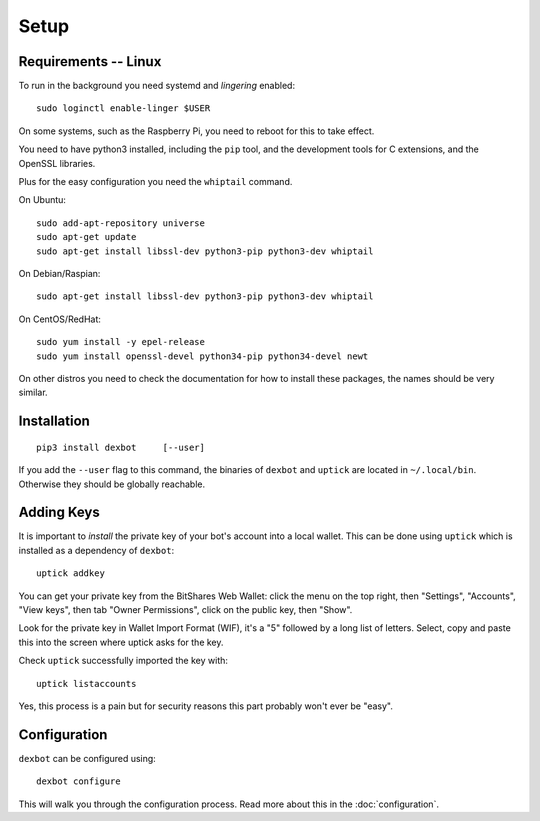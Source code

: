 *****
Setup
*****

Requirements -- Linux
---------------------

To run in the background you need systemd and *lingering* enabled::

   sudo loginctl enable-linger $USER

On some systems, such as the Raspberry Pi, you need to reboot for this to take effect.

You need to have python3 installed, including the ``pip`` tool, and the development tools for C extensions, and
the OpenSSL libraries.

Plus for the easy configuration you need the ``whiptail`` command.

On Ubuntu::

   sudo add-apt-repository universe
   sudo apt-get update
   sudo apt-get install libssl-dev python3-pip python3-dev whiptail

On Debian/Raspian::

   sudo apt-get install libssl-dev python3-pip python3-dev whiptail

On CentOS/RedHat::

   sudo yum install -y epel-release
   sudo yum install openssl-devel python34-pip python34-devel newt

On other distros you need to check the documentation for how to install these packages, the names should be very similar.

Installation
------------

::

   pip3 install dexbot     [--user]

If you add the ``--user`` flag to this command, the binaries of
``dexbot`` and ``uptick`` are located in ``~/.local/bin``.
Otherwise they should be globally reachable.

Adding Keys
-----------

It is important to *install* the private key of your
bot's account into a local wallet. This can be done using
``uptick`` which is installed as a dependency of ``dexbot``::

   uptick addkey

You can get your private key from the BitShares Web Wallet: click the menu on the top right,
then "Settings", "Accounts", "View keys", then tab "Owner Permissions", click
on the public key, then "Show".

Look for the private key in Wallet Import Format (WIF), it's a "5" followed
by a long list of letters. Select, copy and paste this into the screen
where uptick asks for the key.

Check ``uptick`` successfully imported the key with::

   uptick listaccounts

Yes, this process is a pain but for security reasons this part probably won't ever be "easy".

Configuration
-------------

``dexbot`` can be configured using::

  dexbot configure

This will walk you through the configuration process.
Read more about this in the :doc:`configuration`.
